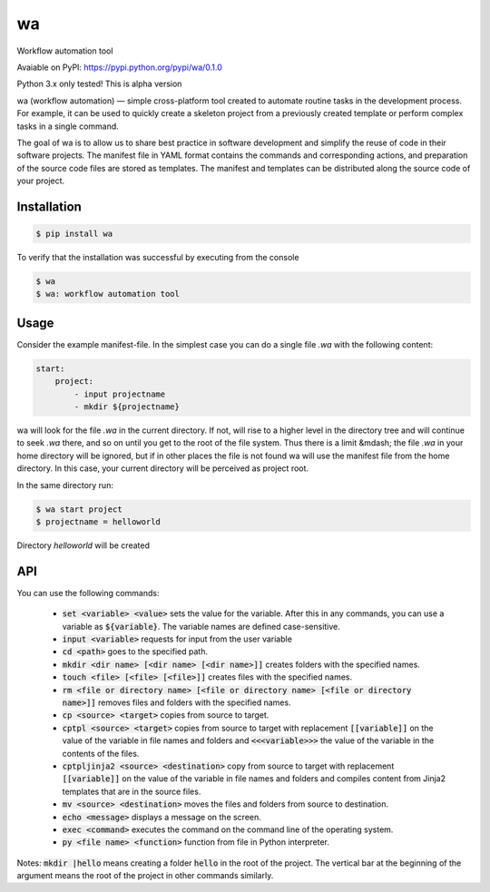 ==
wa
==
Workflow automation tool

Avaiable on PyPI: https://pypi.python.org/pypi/wa/0.1.0

Python 3.x only tested! This is alpha version

wa (workflow automation) — simple cross-platform tool created to automate routine tasks in the development process. For example, it can be used to quickly create a skeleton project from a previously created template or perform complex tasks in a single command.

 	
The goal of wa is to allow us to share best practice in software development and simplify the reuse of code in their software projects. The manifest file in YAML format contains the commands and corresponding actions, and preparation of the source code files are stored as templates. The manifest and templates can be distributed along the source code of your project.


Installation
------------

.. code-block:: bash

    $ pip install wa

        
To verify that the installation was successful by executing from the console

.. code-block:: bash

    $ wa
    $ wa: workflow automation tool

    
Usage
-----

Consider the example manifest-file. In the simplest case you can do a single file `.wa` with the following content:

.. code-block:: yaml
    
    start:
        project:
            - input projectname
            - mkdir ${projectname}

 	
wa will look for the file `.wa` in the current directory. If not, will rise to a higher level in the directory tree and will continue to seek `.wa` there, and so on until you get to the root of the file system. Thus there is a limit &mdash; the file `.wa` in your home directory will be ignored, but if in other places the file is not found wa will use the manifest file from the home directory. In this case, your current directory will be perceived as project root.

In the same directory run:

.. code-block:: bash
    
    $ wa start project
    $ projectname = helloworld
    
Directory `helloworld` will be created  

API
---

You can use the following commands:

 * :code:`set <variable> <value>` sets the value for the variable. After this in any commands, you can use a variable as :code:`${variable}`. The variable names are defined case-sensitive.
 * :code:`input <variable>`  	requests for input from the user variable
 * :code:`cd <path>` goes to the specified path.
 * :code:`mkdir <dir name> [<dir name> [<dir name>]]` creates folders with the specified names.
 * :code:`touch <file> [<file> [<file>]]` creates files with the specified names.
 * :code:`rm <file or directory name> [<file or directory name> [<file or directory name>]]` removes files and folders with the specified names.
 * :code:`cp <source> <target>` copies from source to target.
 * :code:`cptpl <source> <target>` copies from source to target with replacement :code:`[[variable]]` on the value of the variable in file names and folders and :code:`<<<variable>>>` the value of the variable in the contents of the files.
 * :code:`cptpljinja2 <source> <destination>` copy from source to target with replacement :code:`[[variable]]` on the value of the variable in file names and folders and compiles content from Jinja2 templates that are in the source files.
 * :code:`mv <source> <destination>` moves the files and folders from source to destination.
 * :code:`echo <message>` displays a message on the screen.
 * :code:`exec <command>` executes the command on the command line of the operating system.
 * :code:`py <file name> <function>` function from file in Python interpreter.
 
Notes: :code:`mkdir |hello` means creating a folder :code:`hello` in the root of the project. The vertical bar at the beginning of the argument means the root of the project in other commands similarly.
